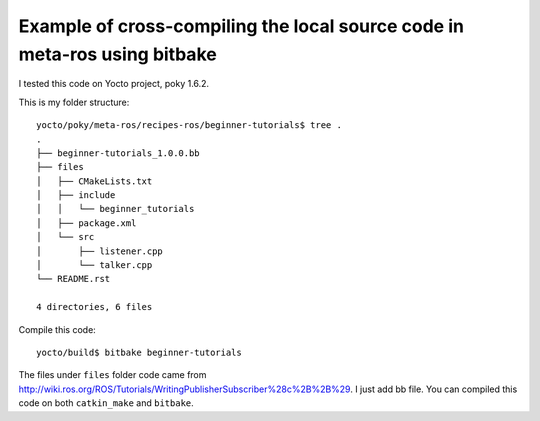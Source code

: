 Example of cross-compiling the local source code in meta-ros using bitbake
===========================================================================

I tested this code on Yocto project, poky 1.6.2.

This is my folder structure: ::

    yocto/poky/meta-ros/recipes-ros/beginner-tutorials$ tree .
    .
    ├── beginner-tutorials_1.0.0.bb
    ├── files
    │   ├── CMakeLists.txt
    │   ├── include
    │   │   └── beginner_tutorials
    │   ├── package.xml
    │   └── src
    │       ├── listener.cpp
    │       └── talker.cpp
    └── README.rst

    4 directories, 6 files

Compile this code: ::

    yocto/build$ bitbake beginner-tutorials 

The files under ``files`` folder code came from http://wiki.ros.org/ROS/Tutorials/WritingPublisherSubscriber%28c%2B%2B%29.
I just add bb file. You can compiled this code on both ``catkin_make`` and ``bitbake``.
